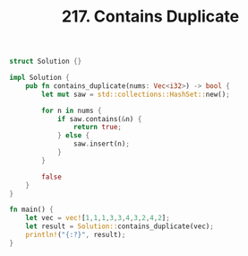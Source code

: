 #+TITLE: 217. Contains Duplicate

#+begin_src rust
struct Solution {}

impl Solution {
    pub fn contains_duplicate(nums: Vec<i32>) -> bool {
        let mut saw = std::collections::HashSet::new();

        for n in nums {
            if saw.contains(&n) {
                return true;
            } else {
                saw.insert(n);
            }
        }

        false
    }
}

fn main() {
    let vec = vec![1,1,1,3,3,4,3,2,4,2];
    let result = Solution::contains_duplicate(vec);
    println!("{:?}", result);
}
#+end_src

#+RESULTS:
: true
